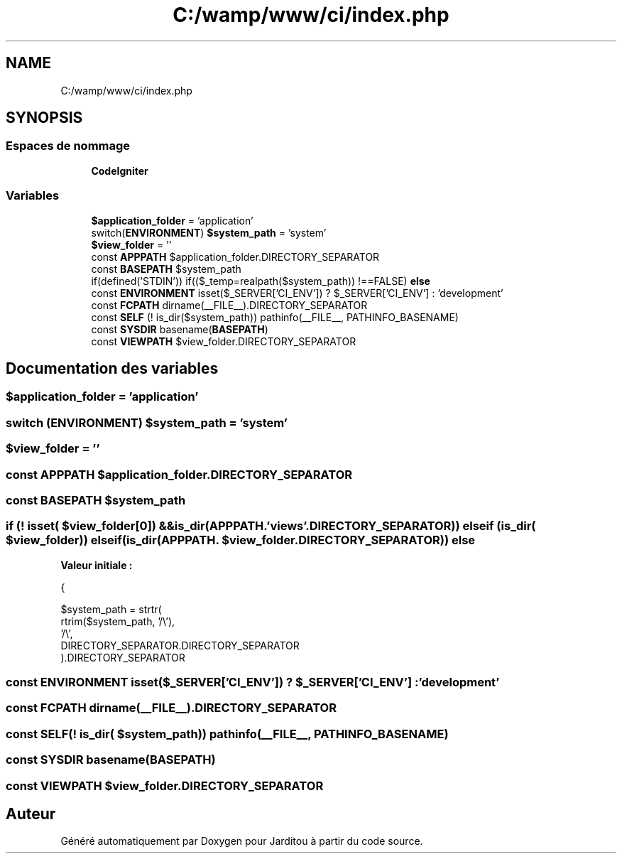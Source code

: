 .TH "C:/wamp/www/ci/index.php" 3 "Mardi 6 Août 2019" "Jarditou" \" -*- nroff -*-
.ad l
.nh
.SH NAME
C:/wamp/www/ci/index.php
.SH SYNOPSIS
.br
.PP
.SS "Espaces de nommage"

.in +1c
.ti -1c
.RI " \fBCodeIgniter\fP"
.br
.in -1c
.SS "Variables"

.in +1c
.ti -1c
.RI "\fB$application_folder\fP = 'application'"
.br
.ti -1c
.RI "switch(\fBENVIRONMENT\fP) \fB$system_path\fP = 'system'"
.br
.ti -1c
.RI "\fB$view_folder\fP = ''"
.br
.ti -1c
.RI "const \fBAPPPATH\fP $application_folder\&.DIRECTORY_SEPARATOR"
.br
.ti -1c
.RI "const \fBBASEPATH\fP $system_path"
.br
.ti -1c
.RI "if(defined('STDIN')) if(($_temp=realpath($system_path)) !==FALSE) \fBelse\fP"
.br
.ti -1c
.RI "const \fBENVIRONMENT\fP isset($_SERVER['CI_ENV']) ? $_SERVER['CI_ENV'] : 'development'"
.br
.ti -1c
.RI "const \fBFCPATH\fP dirname(__FILE__)\&.DIRECTORY_SEPARATOR"
.br
.ti -1c
.RI "const \fBSELF\fP (! is_dir($system_path)) pathinfo(__FILE__, PATHINFO_BASENAME)"
.br
.ti -1c
.RI "const \fBSYSDIR\fP basename(\fBBASEPATH\fP)"
.br
.ti -1c
.RI "const \fBVIEWPATH\fP $view_folder\&.DIRECTORY_SEPARATOR"
.br
.in -1c
.SH "Documentation des variables"
.PP 
.SS "$application_folder = 'application'"

.SS "switch (\fBENVIRONMENT\fP) $system_path = 'system'"

.SS "$view_folder = ''"

.SS "const APPPATH $application_folder\&.DIRECTORY_SEPARATOR"

.SS "const BASEPATH $system_path"

.SS "if (! isset( $view_folder[0]) &&is_dir(APPPATH\&. 'views'\&.DIRECTORY_SEPARATOR)) elseif (is_dir( $view_folder)) elseif (is_dir(APPPATH\&. $view_folder\&.DIRECTORY_SEPARATOR)) else"
\fBValeur initiale :\fP
.PP
.nf
{
        
        $system_path = strtr(
            rtrim($system_path, '/\\'),
            '/\\',
            DIRECTORY_SEPARATOR\&.DIRECTORY_SEPARATOR
        )\&.DIRECTORY_SEPARATOR
.fi
.SS "const ENVIRONMENT isset($_SERVER['CI_ENV']) ? $_SERVER['CI_ENV'] : 'development'"

.SS "const FCPATH dirname(__FILE__)\&.DIRECTORY_SEPARATOR"

.SS "const SELF(! is_dir( $system_path)) pathinfo(__FILE__, PATHINFO_BASENAME)"

.SS "const SYSDIR basename(\fBBASEPATH\fP)"

.SS "const VIEWPATH $view_folder\&.DIRECTORY_SEPARATOR"

.SH "Auteur"
.PP 
Généré automatiquement par Doxygen pour Jarditou à partir du code source\&.
